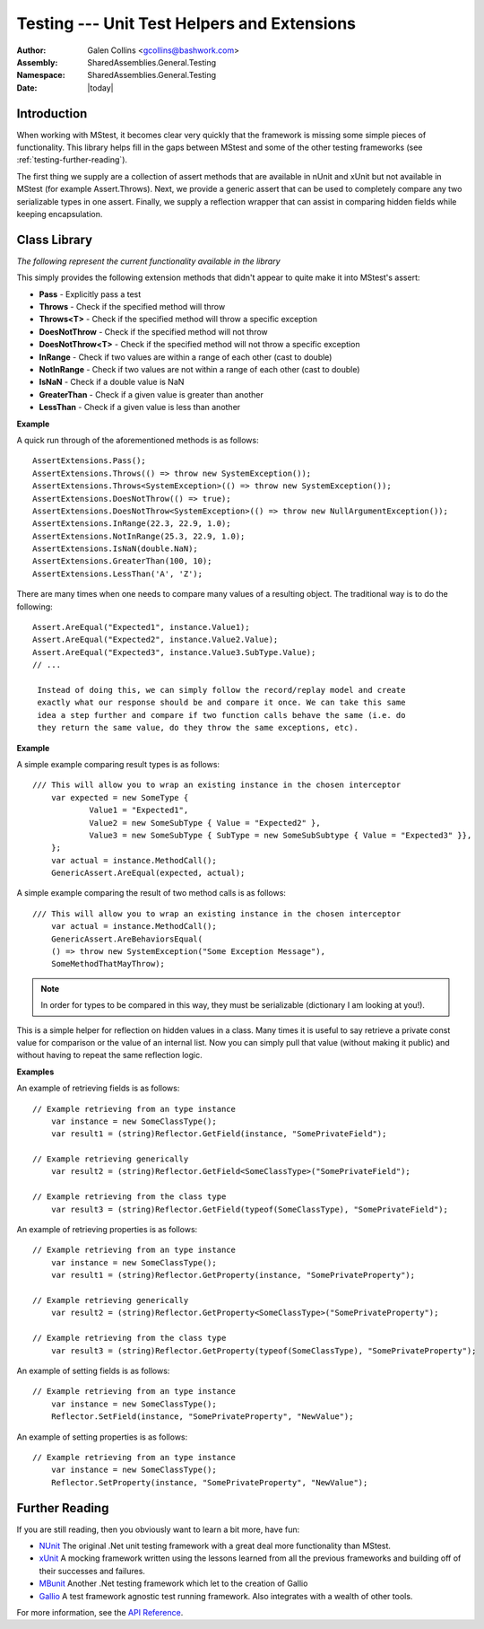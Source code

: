 ============================================================
Testing --- Unit Test Helpers and Extensions
============================================================
:Author: Galen Collins <gcollins@bashwork.com>
:Assembly: SharedAssemblies.General.Testing
:Namespace: SharedAssemblies.General.Testing
:Date: |today|

.. module:: SharedAssemblies.General.Testing
   :synopsis: Testing - Unit test helpers and extensions
   :platform: Windows, .Net

.. highlight:: csharp

Introduction
------------------------------------------------------------

When working with MStest, it becomes clear very quickly that the framework
is missing some simple pieces of functionality. This library helps fill in the
gaps between MStest and some of the other testing frameworks 
(see :ref:`testing-further-reading`).

The first thing we supply are a collection of assert methods that are available in
nUnit and xUnit but not available in MStest (for example Assert.Throws). Next, we
provide a generic assert that can be used to completely compare any two serializable
types in one assert. Finally, we supply a reflection wrapper that can assist in
comparing hidden fields while keeping encapsulation.

Class Library
------------------------------------------------------------

*The following represent the current functionality available in the library*

.. class:: AssertExtensions

   This simply provides the following extension methods that didn't appear to quite
   make it into MStest's assert:

   * **Pass** - Explicitly pass a test
   * **Throws** - Check if the specified method will throw
   * **Throws<T>** - Check if the specified method will throw a specific exception
   * **DoesNotThrow** - Check if the specified method will not throw
   * **DoesNotThrow<T>** - Check if the specified method will not throw a specific exception
   * **InRange** - Check if two values are within a range of each other (cast to double)
   * **NotInRange** - Check if two values are not within a range of each other (cast to double)
   * **IsNaN** - Check if a double value is NaN
   * **GreaterThan** - Check if a given value is greater than another
   * **LessThan** - Check if a given value is less than another

   **Example**

   A quick run through of the aforementioned methods is as follows::

       AssertExtensions.Pass();
       AssertExtensions.Throws(() => throw new SystemException());
       AssertExtensions.Throws<SystemException>(() => throw new SystemException());
       AssertExtensions.DoesNotThrow(() => true);
       AssertExtensions.DoesNotThrow<SystemException>(() => throw new NullArgumentException());
       AssertExtensions.InRange(22.3, 22.9, 1.0);
       AssertExtensions.NotInRange(25.3, 22.9, 1.0);
       AssertExtensions.IsNaN(double.NaN);
       AssertExtensions.GreaterThan(100, 10);
       AssertExtensions.LessThan('A', 'Z');

.. class:: GenericAssert

   There are many times when one needs to compare many values of a resulting object.
   The traditional way is to do the following::

       Assert.AreEqual("Expected1", instance.Value1);
       Assert.AreEqual("Expected2", instance.Value2.Value);
       Assert.AreEqual("Expected3", instance.Value3.SubType.Value);
       // ...

	Instead of doing this, we can simply follow the record/replay model and create
	exactly what our response should be and compare it once. We can take this same
	idea a step further and compare if two function calls behave the same (i.e. do
	they return the same value, do they throw the same exceptions, etc).

   **Example**

   A simple example comparing result types is as follows::

       /// This will allow you to wrap an existing instance in the chosen interceptor
	   var expected = new SomeType {
		   Value1 = "Expected1",
		   Value2 = new SomeSubType { Value = "Expected2" },
		   Value3 = new SomeSubType { SubType = new SomeSubSubtype { Value = "Expected3" }},
	   };
	   var actual = instance.MethodCall();
	   GenericAssert.AreEqual(expected, actual);

   A simple example comparing the result of two method calls is as follows::

       /// This will allow you to wrap an existing instance in the chosen interceptor
	   var actual = instance.MethodCall();
	   GenericAssert.AreBehaviorsEqual(
           () => throw new SystemException("Some Exception Message"),
           SomeMethodThatMayThrow);

.. note:: In order for types to be compared in this way, they must be serializable
   (dictionary I am looking at you!).

.. class:: Reflector

   This is a simple helper for reflection on hidden values in a class. Many times
   it is useful to say retrieve a private const value for comparison or the value
   of an internal list. Now you can simply pull that value (without making it public)
   and without having to repeat the same reflection logic.

   **Examples**

   An example of retrieving fields is as follows::

       // Example retrieving from an type instance
	   var instance = new SomeClassType();
	   var result1 = (string)Reflector.GetField(instance, "SomePrivateField");

       // Example retrieving generically
	   var result2 = (string)Reflector.GetField<SomeClassType>("SomePrivateField");

       // Example retrieving from the class type
	   var result3 = (string)Reflector.GetField(typeof(SomeClassType), "SomePrivateField");

   An example of retrieving properties is as follows::

       // Example retrieving from an type instance
	   var instance = new SomeClassType();
	   var result1 = (string)Reflector.GetProperty(instance, "SomePrivateProperty");

       // Example retrieving generically
	   var result2 = (string)Reflector.GetProperty<SomeClassType>("SomePrivateProperty");

       // Example retrieving from the class type
	   var result3 = (string)Reflector.GetProperty(typeof(SomeClassType), "SomePrivateProperty");

   An example of setting fields is as follows::

       // Example retrieving from an type instance
	   var instance = new SomeClassType();
	   Reflector.SetField(instance, "SomePrivateProperty", "NewValue");

   An example of setting properties is as follows::

       // Example retrieving from an type instance
	   var instance = new SomeClassType();
	   Reflector.SetProperty(instance, "SomePrivateProperty", "NewValue");

.. _testing-further-reading:

Further Reading
------------------------------------------------------------

If you are still reading, then you obviously want to learn a bit more, have fun:

* `NUnit <www.nunit.org>`_
  The original .Net unit testing framework with a great deal more functionality
  than MStest.

* `xUnit <http://www.codeplex.com/xunit>`_
  A mocking framework written using the lessons learned from all the previous
  frameworks and building off of their successes and failures.

* `MBunit <http://www.mbunit.com/>`_
  Another .Net testing framework which let to the creation of Gallio

* `Gallio <http://www.gallio.org/>`_
  A test framework agnostic test running framework. Also integrates with a wealth
  of other tools.

For more information, see the `API Reference <../../../../Api/index.html>`_.